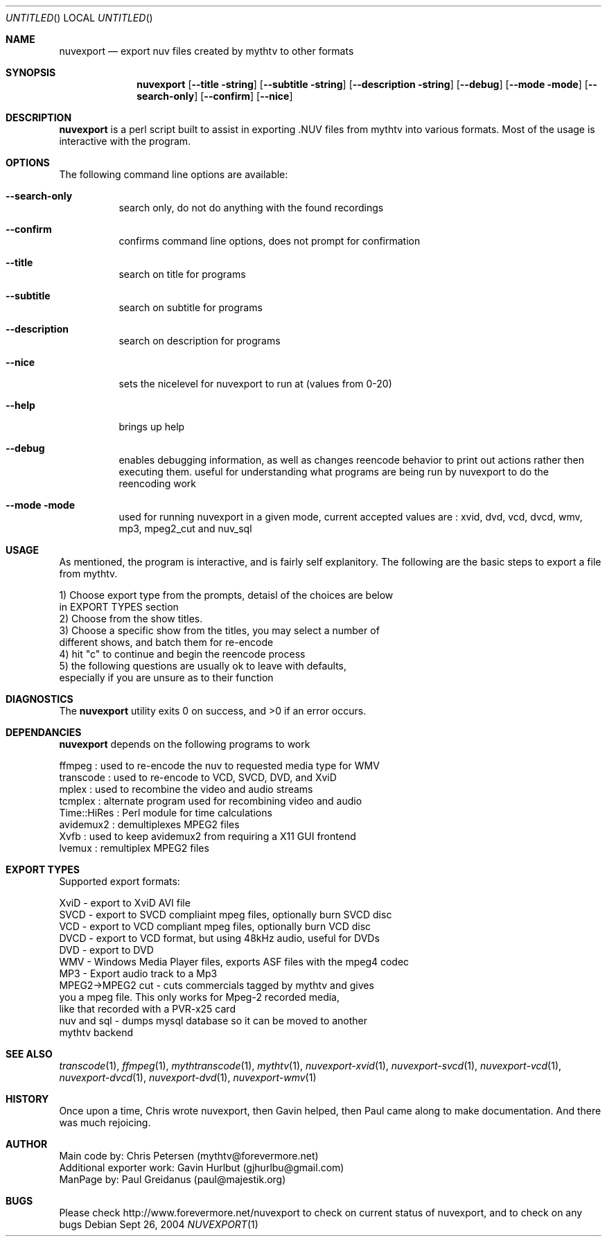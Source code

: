 .\" Comments
.\" $Id$
.Dd Sept 26, 2004 
.ds volume-operating-system NuvExport
.Os 
.Dt NUVEXPORT 1 1
.Sh NAME
.Nm nuvexport
.Nd export nuv files created by mythtv to other formats
.Sh SYNOPSIS
.Nm
.Op Fl Fl title string
.Op Fl Fl subtitle string
.Op Fl Fl description string
.Op Fl Fl debug
.Op Fl Fl mode mode
.Op Fl Fl search-only
.Op Fl Fl confirm
.Op Fl Fl nice

.Sh DESCRIPTION
.Nm
is a perl script built to assist in exporting .NUV files from mythtv into various formats. Most of the usage is interactive with the program.

.Sh OPTIONS
The following command line options are available:
.Bl -tag -width indent
.It Fl Fl search-only
search only, do not do anything with the found recordings
.It Fl Fl confirm
confirms command line options, does not prompt for confirmation
.It Fl Fl title
search on title for programs
.It Fl Fl subtitle
search on subtitle for programs
.It Fl Fl description
search on description for programs
.It Fl Fl nice
sets the nicelevel for nuvexport to run at (values from 0-20)
.It Fl Fl help
brings up help
.It Fl Fl debug
enables debugging information, as well as changes reencode behavior to print out actions rather then executing them. useful for understanding what programs are being run by nuvexport to do the reencoding work
.It Fl Fl mode mode
used for running nuvexport in a given mode, current accepted values are : xvid, dvd, vcd, dvcd, wmv, mp3, mpeg2_cut and nuv_sql
.El

.Sh USAGE
As mentioned, the program is interactive, and is fairly self explanitory.  The following are the basic steps to export a file from mythtv.
.Bd -literal
1) Choose export type from the prompts, detaisl of the choices are below 
    in EXPORT TYPES section
2) Choose from the show titles.
3) Choose a specific show from the titles, you may select a number of 
    different shows, and batch them for re-encode
4) hit "c" to continue and begin the reencode process
5) the following questions are usually ok to leave with defaults, 
    especially if you are unsure as to their function
.Ed 

.Sh DIAGNOSTICS
.Ex -std

.Sh DEPENDANCIES
.Nm
depends on the following programs to work
.Bd -literal
ffmpeg : used to re-encode the nuv to requested media type for WMV
transcode : used to re-encode to VCD, SVCD, DVD, and XviD
mplex : used to recombine the video and audio streams
tcmplex : alternate program used for recombining video and audio
Time::HiRes : Perl module for time calculations
avidemux2 : demultiplexes MPEG2 files
Xvfb : used to keep avidemux2 from requiring a X11 GUI frontend
lvemux : remultiplex MPEG2 files
.Ed

.Sh EXPORT TYPES
Supported export formats:
.Pp
.Bd -literal
XviD - export to XviD AVI file
SVCD - export to SVCD compliaint mpeg files, optionally burn SVCD disc
VCD - export to VCD compliant mpeg files, optionally burn VCD disc
DVCD - export to VCD format, but using 48kHz audio, useful for DVDs
DVD - export to DVD
WMV - Windows Media Player files, exports ASF files with the mpeg4 codec
MP3 - Export audio track to a Mp3
MPEG2->MPEG2 cut - cuts commercials tagged by mythtv and gives 
    you a mpeg file. This only works for Mpeg-2 recorded media,
    like that recorded with a PVR-x25 card
nuv and sql - dumps mysql database so it can be moved to another 
    mythtv backend
.Ed

.Sh SEE ALSO
.Xr transcode 1 ,
.Xr ffmpeg 1 ,
.Xr mythtranscode 1 ,
.Xr mythtv 1 ,
.Xr nuvexport-xvid 1 ,
.Xr nuvexport-svcd 1 ,
.Xr nuvexport-vcd 1 ,
.Xr nuvexport-dvcd 1 ,
.Xr nuvexport-dvd 1 ,
.Xr nuvexport-wmv 1

.Sh HISTORY
Once upon a time, Chris wrote nuvexport, then Gavin helped, then Paul came along to make documentation.  And there was much rejoicing.
.Pp

.Sh AUTHOR
.Bd -literal
Main code by:  Chris Petersen (mythtv@forevermore.net)
Additional exporter work:  Gavin Hurlbut (gjhurlbu@gmail.com)
ManPage by: Paul Greidanus (paul@majestik.org)
.Ed

.Sh BUGS
Please check http://www.forevermore.net/nuvexport to check on current status of nuvexport, and to check on any bugs
